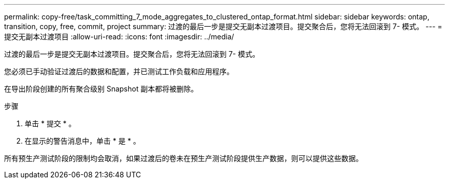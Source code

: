 ---
permalink: copy-free/task_committing_7_mode_aggregates_to_clustered_ontap_format.html 
sidebar: sidebar 
keywords: ontap, transition, copy, free, commit, project 
summary: 过渡的最后一步是提交无副本过渡项目。提交聚合后，您将无法回滚到 7- 模式。 
---
= 提交无副本过渡项目
:allow-uri-read: 
:icons: font
:imagesdir: ../media/


[role="lead"]
过渡的最后一步是提交无副本过渡项目。提交聚合后，您将无法回滚到 7- 模式。

您必须已手动验证过渡后的数据和配置，并已测试工作负载和应用程序。

在导出阶段创建的所有聚合级别 Snapshot 副本都将被删除。

.步骤
. 单击 * 提交 * 。
. 在显示的警告消息中，单击 * 是 * 。


所有预生产测试阶段的限制均会取消，如果过渡后的卷未在预生产测试阶段提供生产数据，则可以提供这些数据。

